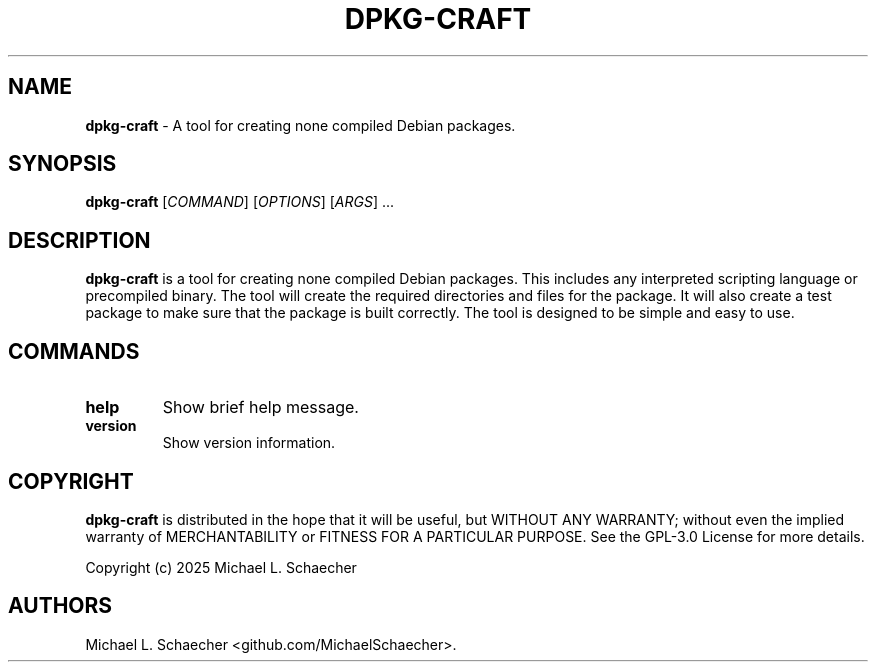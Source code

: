 .\" Automatically generated by Pandoc 3.1.3
.\"
.\" Define V font for inline verbatim, using C font in formats
.\" that render this, and otherwise B font.
.ie "\f[CB]x\f[]"x" \{\
. ftr V B
. ftr VI BI
. ftr VB B
. ftr VBI BI
.\}
.el \{\
. ftr V CR
. ftr VI CI
. ftr VB CB
. ftr VBI CBI
.\}
.TH "DPKG-CRAFT" "8" "2025-05-17" "DPKG-CRAFT" "User Manual"
.hy
.SH NAME
.PP
\f[B]dpkg-craft\f[R] - A tool for creating none compiled Debian
packages.
.SH SYNOPSIS
.PP
\f[B]dpkg-craft\f[R] [\f[I]COMMAND\f[R]] [\f[I]OPTIONS\f[R]]
[\f[I]ARGS\f[R]] \&...
.SH DESCRIPTION
.PP
\f[B]dpkg-craft\f[R] is a tool for creating none compiled Debian
packages.
This includes any interpreted scripting language or precompiled binary.
The tool will create the required directories and files for the package.
It will also create a test package to make sure that the package is
built correctly.
The tool is designed to be simple and easy to use.
.SH COMMANDS
.TP
\f[B]help\f[R]
Show brief help message.
.TP
\f[B]version\f[R]
Show version information.
.SH COPYRIGHT
.PP
\f[B]dpkg-craft\f[R] is distributed in the hope that it will be useful,
but WITHOUT ANY WARRANTY; without even the implied warranty of
MERCHANTABILITY or FITNESS FOR A PARTICULAR PURPOSE.
See the GPL-3.0 License for more details.
.PP
Copyright (c) 2025 Michael L.
Schaecher
.SH AUTHORS
Michael L. Schaecher <github.com/MichaelSchaecher>.
